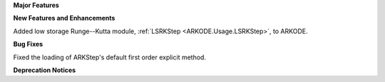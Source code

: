 **Major Features**

**New Features and Enhancements**

Added low storage Runge--Kutta module, :ref:`LSRKStep <ARKODE.Usage.LSRKStep>`, to ARKODE. 

**Bug Fixes**

Fixed the loading of ARKStep's default first order explicit method.

**Deprecation Notices**
